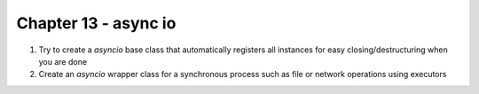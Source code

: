 Chapter 13 - async io
=======================================================================================================================

1. Try to create a `asyncio` base class that automatically registers all instances for easy closing/destructuring when you are done
2. Create an `asyncio` wrapper class for a synchronous process such as file or network operations using executors

